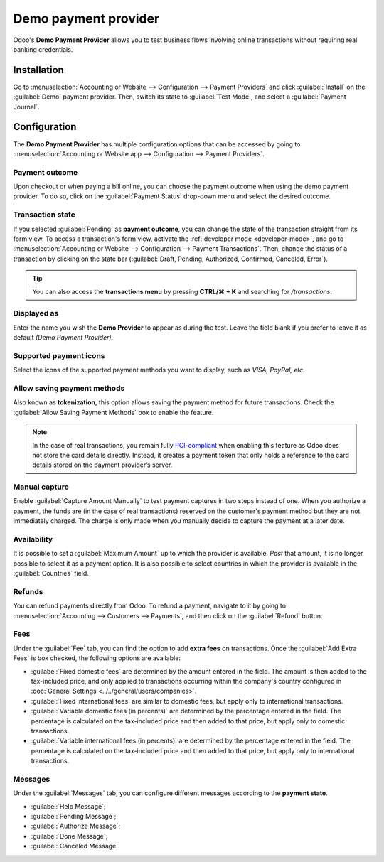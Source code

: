 =====================
Demo payment provider
=====================

Odoo's **Demo Payment Provider** allows you to test business flows involving online transactions
without requiring real banking credentials.

.. seealso::
   :doc:`../payment_providers`

Installation
------------

Go to :menuselection:`Accounting or Website --> Configuration --> Payment Providers` and click
:guilabel:`Install` on the :guilabel:`Demo` payment provider. Then, switch its state to
:guilabel:`Test Mode`, and select a :guilabel:`Payment Journal`.

.. image:: demo/demo-payment-provider.png
   :align: center
   :alt: Demo Payment Provider icon.

Configuration
-------------

The **Demo Payment Provider** has multiple configuration options that can be accessed by going to
:menuselection:`Accounting or Website app --> Configuration --> Payment Providers`.

Payment outcome
~~~~~~~~~~~~~~~

Upon checkout or when paying a bill online, you can choose the payment outcome when using the demo
payment provider. To do so, click on the :guilabel:`Payment Status` drop-down menu and select the
desired outcome.

.. image:: demo/demo-payment-outcome.png
   :align: center
   :alt: Payment status outcomes.

Transaction state
~~~~~~~~~~~~~~~~~

If you selected :guilabel:`Pending` as **payment outcome**, you can change the state of the
transaction straight from its form view. To access a transaction's form view, activate the
:ref:`developer mode <developer-mode>`,  and go to :menuselection:`Accounting or Website -->
Configuration --> Payment Transactions`. Then, change the status of a transaction by clicking on the
state bar (:guilabel:`Draft, Pending, Authorized, Confirmed, Canceled, Error`).

.. image:: demo/demo-view-form.png
   :align: center
   :alt: Transaction's status bar.

.. tip::
   You can also access the **transactions menu** by pressing **CTRL/⌘ + K** and searching for
   `/transactions`.

Displayed as
~~~~~~~~~~~~

Enter the name you wish the **Demo Provider** to appear as during the test. Leave the field blank if
you prefer to leave it as default *(Demo Payment Provider)*.

Supported payment icons
~~~~~~~~~~~~~~~~~~~~~~~

Select the icons of the supported payment methods you want to display, such as *VISA, PayPal, etc*.

Allow saving payment methods
~~~~~~~~~~~~~~~~~~~~~~~~~~~~

Also known as **tokenization**, this option allows saving the payment method for future
transactions. Check the :guilabel:`Allow Saving Payment Methods` box to enable the feature.

.. note::
   In the case of real transactions, you remain fully `PCI-compliant <https://en.wikipedia.org/wiki/
   Payment_Card_Industry_Data_Security_Standard>`_ when enabling this feature as Odoo does not store
   the card details directly. Instead, it creates a payment token that only holds a reference to the
   card details stored on the payment provider’s server.

Manual capture
~~~~~~~~~~~~~~

Enable :guilabel:`Capture Amount Manually` to test payment captures in two steps instead of one.
When you authorize a payment, the funds are (in the case of real transactions) reserved on the
customer's payment method but they are not immediately charged. The charge is only made when you
manually decide to capture the payment at a later date.

Availability
~~~~~~~~~~~~

It is possible to set a :guilabel:`Maximum Amount` up to which the provider is available. *Past*
that amount, it is no longer possible to select it as a payment option. It is also possible to
select countries in which the provider is available in the :guilabel:`Countries` field.

Refunds
~~~~~~~

You can refund payments directly from Odoo. To refund a payment, navigate to it by going to
:menuselection:`Accounting --> Customers --> Payments`, and then click on the :guilabel:`Refund`
button.

Fees
~~~~

Under the :guilabel:`Fee` tab, you can find the option to add **extra fees** on transactions. Once
the :guilabel:`Add Extra Fees` is box checked, the following options are available:

- :guilabel:`Fixed domestic fees` are determined by the amount entered in the field. The amount is
  then added to the tax-included price, and only applied to transactions occurring within the
  company's country configured in :doc:`General Settings <../../general/users/companies>`.
- :guilabel:`Fixed international fees` are similar to domestic fees, but apply only to
  international transactions.
- :guilabel:`Variable domestic fees (in percents)` are determined by the percentage entered in the
  field. The percentage is calculated on the tax-included price and then added to that price, but
  apply only to domestic transactions.
- :guilabel:`Variable international fees (in percents)` are determined by the percentage entered in
  the field. The percentage is calculated on the tax-included price and then added to that price,
  but apply only to international transactions.

Messages
~~~~~~~~

Under the :guilabel:`Messages` tab, you can configure different messages according to the **payment
state**.

- :guilabel:`Help Message`;
- :guilabel:`Pending Message`;
- :guilabel:`Authorize Message`;
- :guilabel:`Done Message`;
- :guilabel:`Canceled Message`.

